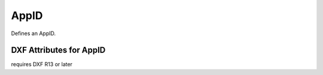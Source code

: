 AppID
=====

.. class:: AppID

Defines an AppID.

DXF Attributes for AppID
------------------------

.. attribute:: AppID.dxf.handle

.. attribute:: AppID.dxf.owner

requires DXF R13 or later

.. attribute:: AppID.dxf.name

.. attribute:: AppID.dxf.flags
